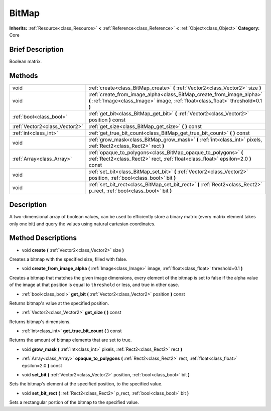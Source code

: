.. Generated automatically by doc/tools/makerst.py in Godot's source tree.
.. DO NOT EDIT THIS FILE, but the BitMap.xml source instead.
.. The source is found in doc/classes or modules/<name>/doc_classes.

.. _class_BitMap:

BitMap
======

**Inherits:** :ref:`Resource<class_Resource>` **<** :ref:`Reference<class_Reference>` **<** :ref:`Object<class_Object>`
**Category:** Core

Brief Description
-----------------

Boolean matrix.

Methods
-------

+--------------------------------+-----------------------------------------------------------------------------------------------------------------------------------------------------------+
| void                           | :ref:`create<class_BitMap_create>` **(** :ref:`Vector2<class_Vector2>` size **)**                                                                         |
+--------------------------------+-----------------------------------------------------------------------------------------------------------------------------------------------------------+
| void                           | :ref:`create_from_image_alpha<class_BitMap_create_from_image_alpha>` **(** :ref:`Image<class_Image>` image, :ref:`float<class_float>` threshold=0.1 **)** |
+--------------------------------+-----------------------------------------------------------------------------------------------------------------------------------------------------------+
| :ref:`bool<class_bool>`        | :ref:`get_bit<class_BitMap_get_bit>` **(** :ref:`Vector2<class_Vector2>` position **)** const                                                             |
+--------------------------------+-----------------------------------------------------------------------------------------------------------------------------------------------------------+
| :ref:`Vector2<class_Vector2>`  | :ref:`get_size<class_BitMap_get_size>` **(** **)** const                                                                                                  |
+--------------------------------+-----------------------------------------------------------------------------------------------------------------------------------------------------------+
| :ref:`int<class_int>`          | :ref:`get_true_bit_count<class_BitMap_get_true_bit_count>` **(** **)** const                                                                              |
+--------------------------------+-----------------------------------------------------------------------------------------------------------------------------------------------------------+
| void                           | :ref:`grow_mask<class_BitMap_grow_mask>` **(** :ref:`int<class_int>` pixels, :ref:`Rect2<class_Rect2>` rect **)**                                         |
+--------------------------------+-----------------------------------------------------------------------------------------------------------------------------------------------------------+
| :ref:`Array<class_Array>`      | :ref:`opaque_to_polygons<class_BitMap_opaque_to_polygons>` **(** :ref:`Rect2<class_Rect2>` rect, :ref:`float<class_float>` epsilon=2.0 **)** const        |
+--------------------------------+-----------------------------------------------------------------------------------------------------------------------------------------------------------+
| void                           | :ref:`set_bit<class_BitMap_set_bit>` **(** :ref:`Vector2<class_Vector2>` position, :ref:`bool<class_bool>` bit **)**                                      |
+--------------------------------+-----------------------------------------------------------------------------------------------------------------------------------------------------------+
| void                           | :ref:`set_bit_rect<class_BitMap_set_bit_rect>` **(** :ref:`Rect2<class_Rect2>` p_rect, :ref:`bool<class_bool>` bit **)**                                  |
+--------------------------------+-----------------------------------------------------------------------------------------------------------------------------------------------------------+

Description
-----------

A two-dimensional array of boolean values, can be used to efficiently store a binary matrix (every matrix element takes only one bit) and query the values using natural cartesian coordinates.

Method Descriptions
-------------------

.. _class_BitMap_create:

- void **create** **(** :ref:`Vector2<class_Vector2>` size **)**

Creates a bitmap with the specified size, filled with false.

.. _class_BitMap_create_from_image_alpha:

- void **create_from_image_alpha** **(** :ref:`Image<class_Image>` image, :ref:`float<class_float>` threshold=0.1 **)**

Creates a bitmap that matches the given image dimensions, every element of the bitmap is set to false if the alpha value of the image at that position is equal to ``threshold`` or less, and true in other case.

.. _class_BitMap_get_bit:

- :ref:`bool<class_bool>` **get_bit** **(** :ref:`Vector2<class_Vector2>` position **)** const

Returns bitmap's value at the specified position.

.. _class_BitMap_get_size:

- :ref:`Vector2<class_Vector2>` **get_size** **(** **)** const

Returns bitmap's dimensions.

.. _class_BitMap_get_true_bit_count:

- :ref:`int<class_int>` **get_true_bit_count** **(** **)** const

Returns the amount of bitmap elements that are set to true.

.. _class_BitMap_grow_mask:

- void **grow_mask** **(** :ref:`int<class_int>` pixels, :ref:`Rect2<class_Rect2>` rect **)**

.. _class_BitMap_opaque_to_polygons:

- :ref:`Array<class_Array>` **opaque_to_polygons** **(** :ref:`Rect2<class_Rect2>` rect, :ref:`float<class_float>` epsilon=2.0 **)** const

.. _class_BitMap_set_bit:

- void **set_bit** **(** :ref:`Vector2<class_Vector2>` position, :ref:`bool<class_bool>` bit **)**

Sets the bitmap's element at the specified position, to the specified value.

.. _class_BitMap_set_bit_rect:

- void **set_bit_rect** **(** :ref:`Rect2<class_Rect2>` p_rect, :ref:`bool<class_bool>` bit **)**

Sets a rectangular portion of the bitmap to the specified value.



